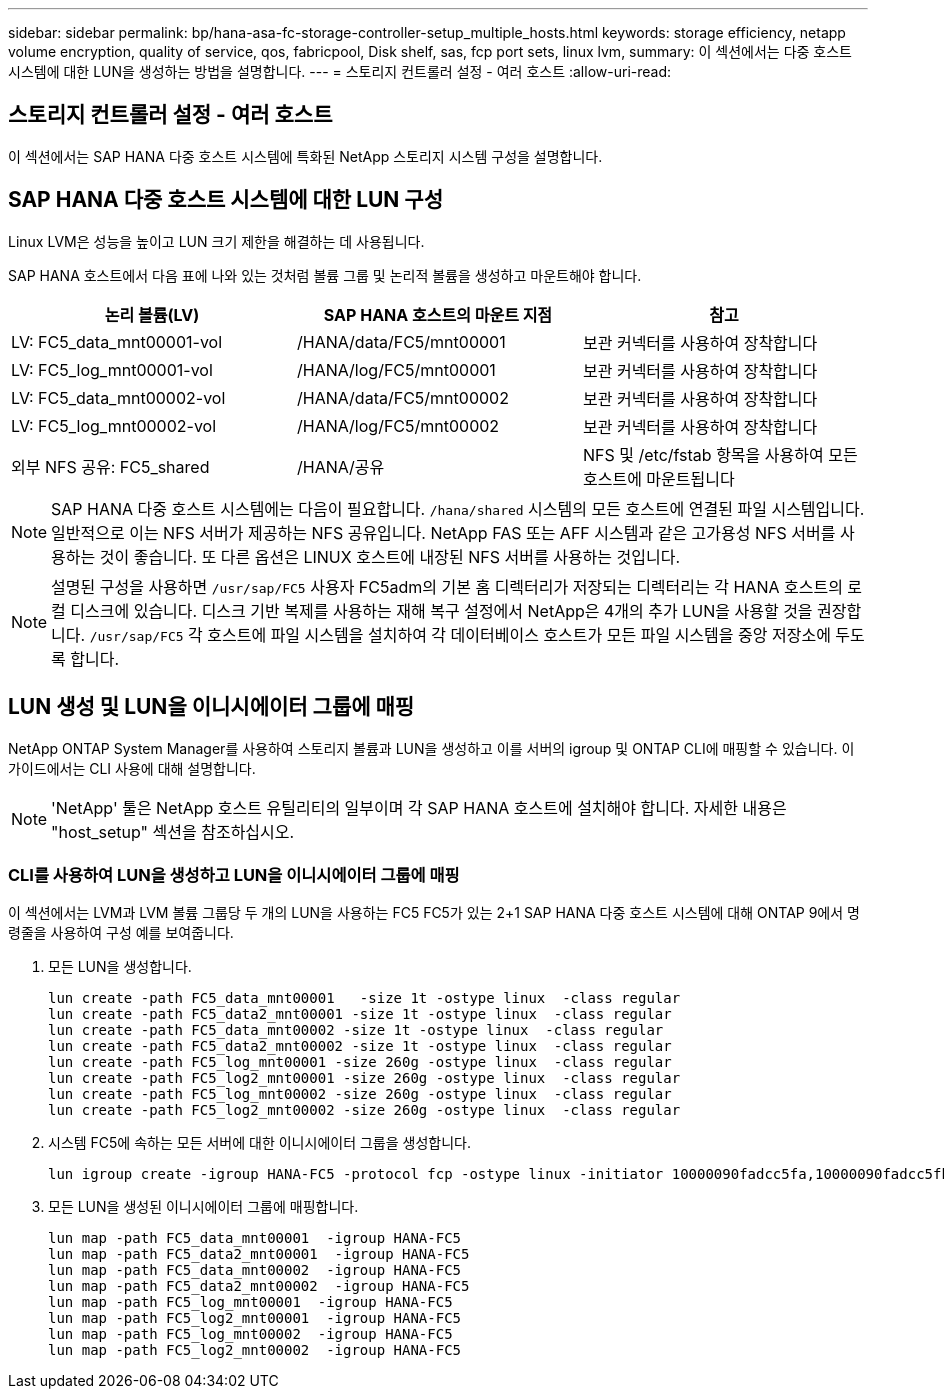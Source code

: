 ---
sidebar: sidebar 
permalink: bp/hana-asa-fc-storage-controller-setup_multiple_hosts.html 
keywords: storage efficiency, netapp volume encryption, quality of service, qos, fabricpool, Disk shelf, sas, fcp port sets, linux lvm, 
summary: 이 섹션에서는 다중 호스트 시스템에 대한 LUN을 생성하는 방법을 설명합니다. 
---
= 스토리지 컨트롤러 설정 - 여러 호스트
:allow-uri-read: 




== 스토리지 컨트롤러 설정 - 여러 호스트

[role="lead"]
이 섹션에서는 SAP HANA 다중 호스트 시스템에 특화된 NetApp 스토리지 시스템 구성을 설명합니다.



== SAP HANA 다중 호스트 시스템에 대한 LUN 구성

Linux LVM은 성능을 높이고 LUN 크기 제한을 해결하는 데 사용됩니다.

SAP HANA 호스트에서 다음 표에 나와 있는 것처럼 볼륨 그룹 및 논리적 볼륨을 생성하고 마운트해야 합니다.

|===
| 논리 볼륨(LV) | SAP HANA 호스트의 마운트 지점 | 참고 


| LV: FC5_data_mnt00001-vol | /HANA/data/FC5/mnt00001 | 보관 커넥터를 사용하여 장착합니다 


| LV: FC5_log_mnt00001-vol | /HANA/log/FC5/mnt00001 | 보관 커넥터를 사용하여 장착합니다 


| LV: FC5_data_mnt00002-vol | /HANA/data/FC5/mnt00002 | 보관 커넥터를 사용하여 장착합니다 


| LV: FC5_log_mnt00002-vol | /HANA/log/FC5/mnt00002 | 보관 커넥터를 사용하여 장착합니다 


| 외부 NFS 공유: FC5_shared | /HANA/공유 | NFS 및 /etc/fstab 항목을 사용하여 모든 호스트에 마운트됩니다 
|===

NOTE: SAP HANA 다중 호스트 시스템에는 다음이 필요합니다.  `/hana/shared` 시스템의 모든 호스트에 연결된 파일 시스템입니다. 일반적으로 이는 NFS 서버가 제공하는 NFS 공유입니다. NetApp FAS 또는 AFF 시스템과 같은 고가용성 NFS 서버를 사용하는 것이 좋습니다. 또 다른 옵션은 LINUX 호스트에 내장된 NFS 서버를 사용하는 것입니다.


NOTE: 설명된 구성을 사용하면  `/usr/sap/FC5` 사용자 FC5adm의 기본 홈 디렉터리가 저장되는 디렉터리는 각 HANA 호스트의 로컬 디스크에 있습니다. 디스크 기반 복제를 사용하는 재해 복구 설정에서 NetApp은 4개의 추가 LUN을 사용할 것을 권장합니다.  `/usr/sap/FC5` 각 호스트에 파일 시스템을 설치하여 각 데이터베이스 호스트가 모든 파일 시스템을 중앙 저장소에 두도록 합니다.



== LUN 생성 및 LUN을 이니시에이터 그룹에 매핑

NetApp ONTAP System Manager를 사용하여 스토리지 볼륨과 LUN을 생성하고 이를 서버의 igroup 및 ONTAP CLI에 매핑할 수 있습니다. 이 가이드에서는 CLI 사용에 대해 설명합니다.


NOTE: 'NetApp' 툴은 NetApp 호스트 유틸리티의 일부이며 각 SAP HANA 호스트에 설치해야 합니다. 자세한 내용은 "host_setup" 섹션을 참조하십시오.



=== CLI를 사용하여 LUN을 생성하고 LUN을 이니시에이터 그룹에 매핑

이 섹션에서는 LVM과 LVM 볼륨 그룹당 두 개의 LUN을 사용하는 FC5 FC5가 있는 2+1 SAP HANA 다중 호스트 시스템에 대해 ONTAP 9에서 명령줄을 사용하여 구성 예를 보여줍니다.

. 모든 LUN을 생성합니다.
+
....
lun create -path FC5_data_mnt00001   -size 1t -ostype linux  -class regular
lun create -path FC5_data2_mnt00001 -size 1t -ostype linux  -class regular
lun create -path FC5_data_mnt00002 -size 1t -ostype linux  -class regular
lun create -path FC5_data2_mnt00002 -size 1t -ostype linux  -class regular
lun create -path FC5_log_mnt00001 -size 260g -ostype linux  -class regular
lun create -path FC5_log2_mnt00001 -size 260g -ostype linux  -class regular
lun create -path FC5_log_mnt00002 -size 260g -ostype linux  -class regular
lun create -path FC5_log2_mnt00002 -size 260g -ostype linux  -class regular
....
. 시스템 FC5에 속하는 모든 서버에 대한 이니시에이터 그룹을 생성합니다.
+
....
lun igroup create -igroup HANA-FC5 -protocol fcp -ostype linux -initiator 10000090fadcc5fa,10000090fadcc5fb,10000090fadcc5c1,10000090fadcc5c2,10000090fadcc5c3,10000090fadcc5c4 -vserver svm1
....
. 모든 LUN을 생성된 이니시에이터 그룹에 매핑합니다.
+
....
lun map -path FC5_data_mnt00001  -igroup HANA-FC5
lun map -path FC5_data2_mnt00001  -igroup HANA-FC5
lun map -path FC5_data_mnt00002  -igroup HANA-FC5
lun map -path FC5_data2_mnt00002  -igroup HANA-FC5
lun map -path FC5_log_mnt00001  -igroup HANA-FC5
lun map -path FC5_log2_mnt00001  -igroup HANA-FC5
lun map -path FC5_log_mnt00002  -igroup HANA-FC5
lun map -path FC5_log2_mnt00002  -igroup HANA-FC5
....

